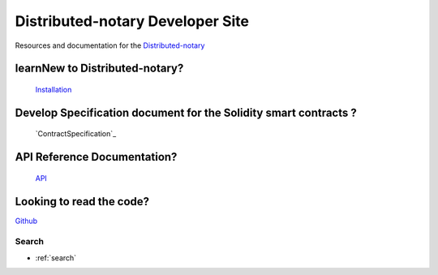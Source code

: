 =================================
Distributed-notary Developer Site 
=================================
Resources and documentation for the  `Distributed-notary`_

learnNew to Distributed-notary? 
-------------------------------
 `Installation`_



Develop Specification document for the Solidity smart contracts ?
------------------------------------------------------------------
 `ContractSpecification`_


API Reference Documentation? 
-----------------------------
 `API`_


Looking to read the code?  
-------------------------
`Github`_

Search
======

* :ref:`search`

.. _Distributed-notary:  https://github.com/SmartMeshFoundation/Photon
.. _Installation: https://ethereum.org/
.. _ContractSpecificaion: https://fantom.foundation/
.. _API: https://anyswap.exchange/
.. _Github: https://anyswap.exchange/

